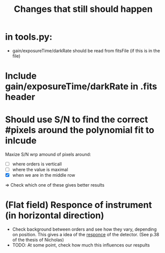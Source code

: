 #+title:Changes that still should happen

* in tools.py:
- gain/exposureTime/darkRate should be read from fitsFile (if this is in the file)

* Include gain/exposureTime/darkRate in .fits header

* Should use S/N to find the correct #pixels around the polynomial fit to inlcude
Maxize S/N wrp amound of pixels around:
- [ ] where orders is verticall
- [ ] where the value is maximal
- [X] when we are in the middle row

=> Check which one of these gives better results


* (Flat field) Responce of instrument (in horizontal direction)
- Check background between orders and see how they vary, depending on position. This gives a idea of the _responce_ of the detector. (See p.38 of the thesis of Nicholas)
- TODO: At some point, check how much this influences our respults
